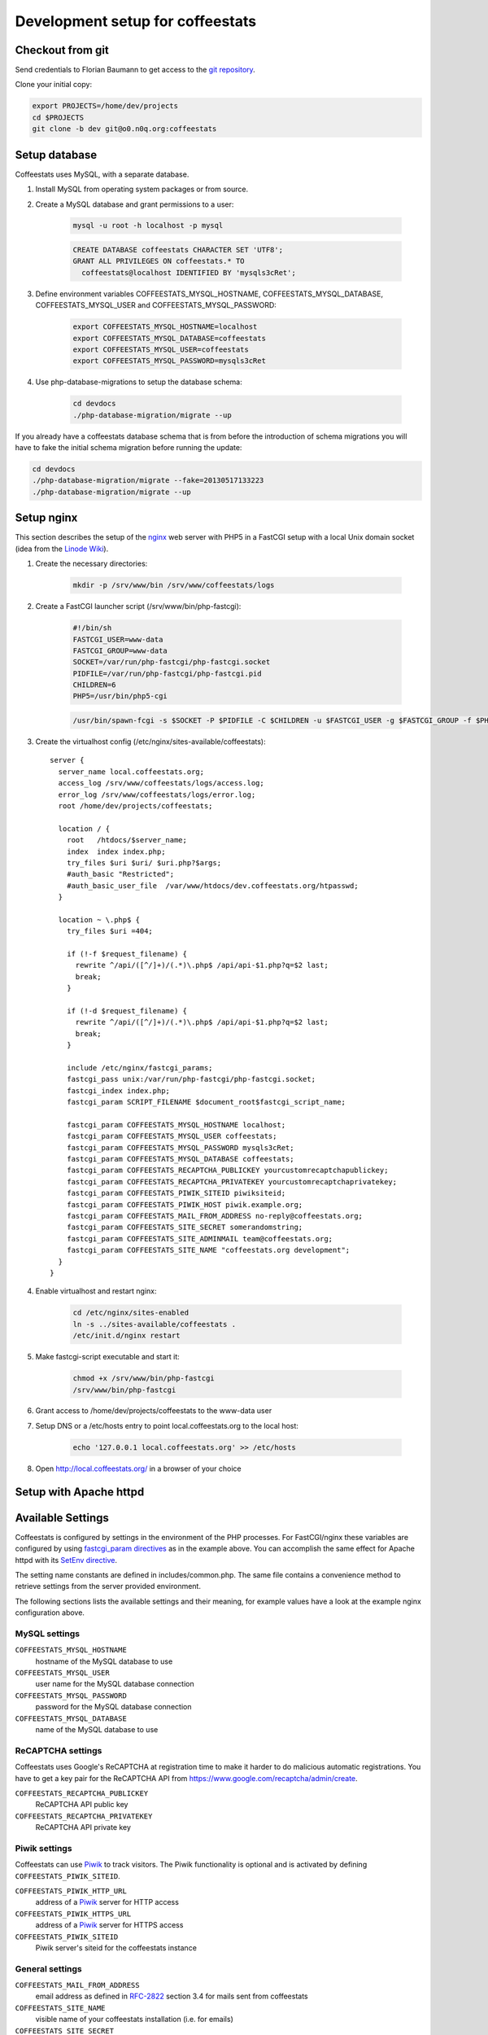 *********************************
Development setup for coffeestats
*********************************

Checkout from git
=================

Send credentials to Florian Baumann to get access to the `git repository`_.

.. _git repository: git@o0.n0q.org:coffeestats

Clone your initial copy:

.. code-block:: sh

  export PROJECTS=/home/dev/projects
  cd $PROJECTS
  git clone -b dev git@o0.n0q.org:coffeestats

Setup database
==============

Coffeestats uses MySQL, with a separate database.

#. Install MySQL from operating system packages or from source.
#. Create a MySQL database and grant permissions to a user:

    .. code-block:: sh

        mysql -u root -h localhost -p mysql

    .. code-block:: sql

        CREATE DATABASE coffeestats CHARACTER SET 'UTF8';
        GRANT ALL PRIVILEGES ON coffeestats.* TO
          coffeestats@localhost IDENTIFIED BY 'mysqls3cRet';

#. Define environment variables COFFEESTATS_MYSQL_HOSTNAME,
   COFFEESTATS_MYSQL_DATABASE, COFFEESTATS_MYSQL_USER and
   COFFEESTATS_MYSQL_PASSWORD:

    .. code-block:: sh

        export COFFEESTATS_MYSQL_HOSTNAME=localhost
        export COFFEESTATS_MYSQL_DATABASE=coffeestats
        export COFFEESTATS_MYSQL_USER=coffeestats
        export COFFEESTATS_MYSQL_PASSWORD=mysqls3cRet

#. Use php-database-migrations to setup the database schema:

    .. code-block:: sh

        cd devdocs
        ./php-database-migration/migrate --up

If you already have a coffeestats database schema that is from before the
introduction of schema migrations you will have to fake the initial schema
migration before running the update:

.. code-block:: sh

    cd devdocs
    ./php-database-migration/migrate --fake=20130517133223
    ./php-database-migration/migrate --up


Setup nginx
===========

This section describes the setup of the nginx_ web server with PHP5 in a
FastCGI setup with a local Unix domain socket (idea from the `Linode Wiki`_).

.. _nginx: http://nginx.com/
.. _Linode Wiki: http://library.linode.com/web-servers/nginx/php-fastcgi/debian-6-squeeze

#. Create the necessary directories:

    .. code-block:: sh

        mkdir -p /srv/www/bin /srv/www/coffeestats/logs

#. Create a FastCGI launcher script (/srv/www/bin/php-fastcgi):

    .. code-block:: sh

        #!/bin/sh
        FASTCGI_USER=www-data
        FASTCGI_GROUP=www-data
        SOCKET=/var/run/php-fastcgi/php-fastcgi.socket
        PIDFILE=/var/run/php-fastcgi/php-fastcgi.pid
        CHILDREN=6
        PHP5=/usr/bin/php5-cgi

    .. code-block:: sh

        /usr/bin/spawn-fcgi -s $SOCKET -P $PIDFILE -C $CHILDREN -u $FASTCGI_USER -g $FASTCGI_GROUP -f $PHP5

#. Create the virtualhost config (/etc/nginx/sites-available/coffeestats)::

    server {
      server_name local.coffeestats.org;
      access_log /srv/www/coffeestats/logs/access.log;
      error_log /srv/www/coffeestats/logs/error.log;
      root /home/dev/projects/coffeestats;

      location / {
        root   /htdocs/$server_name;
        index  index index.php;
        try_files $uri $uri/ $uri.php?$args;
        #auth_basic "Restricted";
        #auth_basic_user_file  /var/www/htdocs/dev.coffeestats.org/htpasswd;
      }

      location ~ \.php$ {
        try_files $uri =404;

        if (!-f $request_filename) {
          rewrite ^/api/([^/]+)/(.*)\.php$ /api/api-$1.php?q=$2 last;
          break;
        }

        if (!-d $request_filename) {
          rewrite ^/api/([^/]+)/(.*)\.php$ /api/api-$1.php?q=$2 last;
          break;
        }

        include /etc/nginx/fastcgi_params;
        fastcgi_pass unix:/var/run/php-fastcgi/php-fastcgi.socket;
        fastcgi_index index.php;
        fastcgi_param SCRIPT_FILENAME $document_root$fastcgi_script_name;

        fastcgi_param COFFEESTATS_MYSQL_HOSTNAME localhost;
        fastcgi_param COFFEESTATS_MYSQL_USER coffeestats;
        fastcgi_param COFFEESTATS_MYSQL_PASSWORD mysqls3cRet;
        fastcgi_param COFFEESTATS_MYSQL_DATABASE coffeestats;
        fastcgi_param COFFEESTATS_RECAPTCHA_PUBLICKEY yourcustomrecaptchapublickey;
        fastcgi_param COFFEESTATS_RECAPTCHA_PRIVATEKEY yourcustomrecaptchaprivatekey;
        fastcgi_param COFFEESTATS_PIWIK_SITEID piwiksiteid;
        fastcgi_param COFFEESTATS_PIWIK_HOST piwik.example.org;
        fastcgi_param COFFEESTATS_MAIL_FROM_ADDRESS no-reply@coffeestats.org;
        fastcgi_param COFFEESTATS_SITE_SECRET somerandomstring;
        fastcgi_param COFFEESTATS_SITE_ADMINMAIL team@coffeestats.org;
        fastcgi_param COFFEESTATS_SITE_NAME "coffeestats.org development";
      }
    }

#. Enable virtualhost and restart nginx:

    .. code-block:: sh

        cd /etc/nginx/sites-enabled
        ln -s ../sites-available/coffeestats .
        /etc/init.d/nginx restart

#. Make fastcgi-script executable and start it:

    .. code-block:: sh

        chmod +x /srv/www/bin/php-fastcgi
        /srv/www/bin/php-fastcgi

#. Grant access to /home/dev/projects/coffeestats to the www-data user
#. Setup DNS or a /etc/hosts entry to point local.coffeestats.org to the local host:

    .. code-block:: sh

        echo '127.0.0.1 local.coffeestats.org' >> /etc/hosts

#. Open http://local.coffeestats.org/ in a browser of your choice

Setup with Apache httpd
=======================

.. todo::

   document Apache httpd setup


Available Settings
==================

Coffeestats is configured by settings in the environment of the PHP processes.
For FastCGI/nginx these variables are configured by using `fastcgi_param
directives`_ as in the example above. You can accomplish the same effect for
Apache httpd with its `SetEnv directive`_.

.. _fastcgi_param directives: http://nginx.org/en/docs/http/ngx_http_fastcgi_module.html#fastcgi_param

.. _SetEnv directive: http://httpd.apache.org/docs/current/mod/mod_env.html#setenv

The setting name constants are defined in includes/common.php. The same file
contains a convenience method to retrieve settings from the server provided
environment.

The following sections lists the available settings and their meaning, for
example values have a look at the example nginx configuration above.

MySQL settings
--------------

``COFFEESTATS_MYSQL_HOSTNAME``
    hostname of the MySQL database to use


``COFFEESTATS_MYSQL_USER``
    user name for the MySQL database connection


``COFFEESTATS_MYSQL_PASSWORD``
    password for the MySQL database connection


``COFFEESTATS_MYSQL_DATABASE``
    name of the MySQL database to use


ReCAPTCHA settings
------------------

Coffeestats uses Google's ReCAPTCHA at registration time to make it harder to
do malicious automatic registrations. You have to get a key pair for the
ReCAPTCHA API from https://www.google.com/recaptcha/admin/create.


``COFFEESTATS_RECAPTCHA_PUBLICKEY``
    ReCAPTCHA API public key


``COFFEESTATS_RECAPTCHA_PRIVATEKEY``
    ReCAPTCHA API private key


Piwik settings
--------------

Coffeestats can use `Piwik`_ to track visitors. The Piwik functionality is
optional and is activated by defining ``COFFEESTATS_PIWIK_SITEID``.


``COFFEESTATS_PIWIK_HTTP_URL``
    address of a `Piwik`_ server for HTTP access


``COFFEESTATS_PIWIK_HTTPS_URL``
    address of a `Piwik`_ server for HTTPS access


``COFFEESTATS_PIWIK_SITEID``
    Piwik server's siteid for the coffeestats instance


.. _Piwik: http://piwik.org/


General settings
----------------

``COFFEESTATS_MAIL_FROM_ADDRESS``
    email address as defined in `RFC-2822`_ section 3.4 for mails sent from
    coffeestats


``COFFEESTATS_SITE_NAME``
    visible name of your coffeestats installation (i.e. for emails)


``COFFEESTATS_SITE_SECRET``
    site specific secret that is used to encrypt values. It is important to
    make this a unique value per site and keep it secret.


.. _RFC-2822: http://www.rfc-editor.org/rfc/rfc2822.txt

Unit tests
==========

There are some PHPUnit_ tests in devdocs/tests, the script
``devdocs/runtests.sh`` can be used to run the tests and to generate a coverage
report in ``devdocs/tests/testdocs/``.


.. _PHPUnit: http://phpunit.de/

Database migrations
===================

Coffeestats uses a database schema migration tool that is based on
php-database-migration_ by Alexandre GUIDET. If a database change is required
you have to perform the following steps:

#. Move to devdocs directory:

    .. code-block:: sh

        cd devdocs

#. Generate a new change SQL script:

    .. code-block:: sh

        ./php-database-migration/migrate --generate "My change description"

    This command generates the SQL script and writes the name of the generated
    file to the terminal, i.e.::

        migration: migrations/20130517145814_My change description.sql

#. Edit the generated SQL file using your editor of choice. Put forward and
   backward migration SQL code into the file. If no backward migration is
   possible you should write an appropriate SQL comment into the file

#. Make sure that your migration SQL works properly. It is suggested to test
   your SQL statements on a copy of your real development database

#. Run the migration against your database (requires the database environment
   variables to be set like shown above):

    .. code-block:: sh

        ./php-database-migration/migrate --up

#. Commit your new migration code to git and provide a meaningful commit
   comment:

    .. code-block:: sh

        git add migrations
        git commit


.. _php-database-migration: https://github.com/alwex/php-database-migration

CSS generation with SASS
========================

.. todo::

   document SASS
